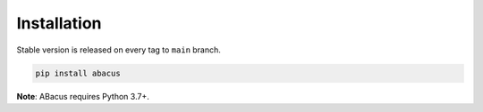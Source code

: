 Installation
============

Stable version is released on every tag to ``main`` branch.

.. code:: bash

    pip install abacus

**Note**: ABacus requires Python 3.7+.
